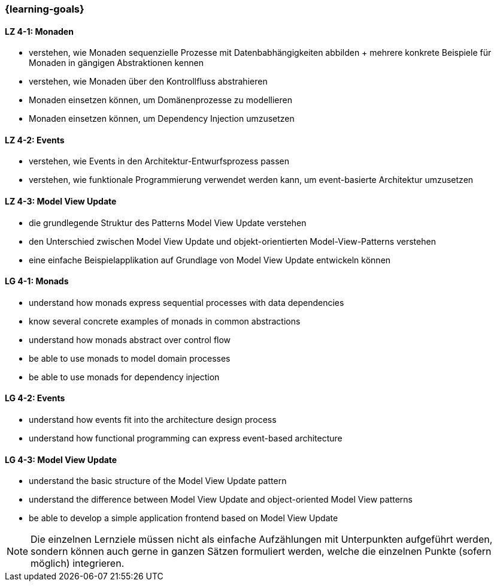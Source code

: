 === {learning-goals}

// tag::DE[]
[[LZ-4-1]]
==== LZ 4-1: Monaden

* verstehen, wie Monaden sequenzielle Prozesse mit
  Datenbabhängigkeiten abbilden
+ mehrere konkrete Beispiele für Monaden in gängigen Abstraktionen
  kennen
* verstehen, wie Monaden über den Kontrollfluss abstrahieren
* Monaden einsetzen können, um Domänenprozesse zu modellieren
* Monaden einsetzen können, um Dependency Injection umzusetzen

==== LZ 4-2: Events

* verstehen, wie Events in den Architektur-Entwurfsprozess passen
* verstehen, wie funktionale Programmierung verwendet werden kann, um
  event-basierte Architektur umzusetzen

==== LZ 4-3: Model View Update

* die grundlegende Struktur des Patterns Model View Update verstehen
* den Unterschied zwischen Model View Update und objekt-orientierten
  Model-View-Patterns verstehen
* eine einfache Beispielapplikation auf Grundlage von Model View
  Update entwickeln können
// end::DE[]

// tag::EN[]
[[LG-4-1]]
==== LG 4-1: Monads

* understand how monads express sequential processes with data
  dependencies
* know several concrete examples of monads in common abstractions
* understand how monads abstract over control flow
* be able to use monads to model domain processes
* be able to use monads for dependency injection

==== LG 4-2: Events

* understand how events fit into the architecture design process
* understand how functional programming can express event-based
  architecture

==== LG 4-3: Model View Update

* understand the basic structure of the Model View Update pattern
* understand the difference between Model View Update and
  object-oriented Model View patterns
* be able to develop a simple application frontend based on Model View Update
// end::EN[]

// tag::REMARK[]
[NOTE]
====
Die einzelnen Lernziele müssen nicht als einfache Aufzählungen mit Unterpunkten aufgeführt werden, sondern können auch gerne in ganzen Sätzen formuliert werden, welche die einzelnen Punkte (sofern möglich) integrieren.
====
// end::REMARK[]
